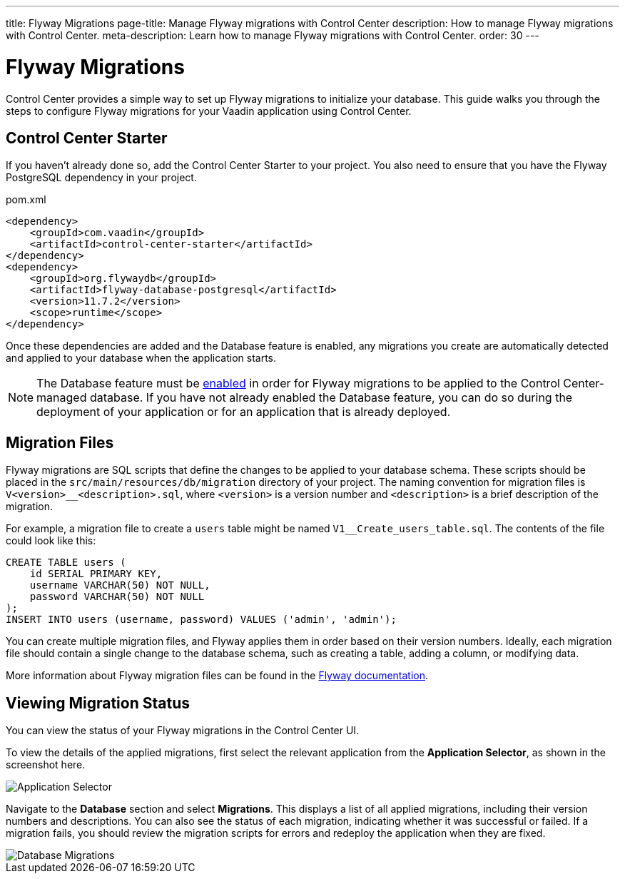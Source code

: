 ---
title: Flyway Migrations
page-title: Manage Flyway migrations with Control Center
description: How to manage Flyway migrations with Control Center.
meta-description: Learn how to manage Flyway migrations with Control Center.
order: 30
---


= Flyway Migrations

Control Center provides a simple way to set up Flyway migrations to initialize your database. This guide walks you through the steps to configure Flyway migrations for your Vaadin application using Control Center.


== Control Center Starter

If you haven't already done so, add the Control Center Starter to your project. You also need to ensure that you have the Flyway PostgreSQL dependency in your project.

.pom.xml
[source,xml]
----
<dependency>
    <groupId>com.vaadin</groupId>
    <artifactId>control-center-starter</artifactId>
</dependency>
<dependency>
    <groupId>org.flywaydb</groupId>
    <artifactId>flyway-database-postgresql</artifactId>
    <version>11.7.2</version>
    <scope>runtime</scope>
</dependency>
----

Once these dependencies are added and the Database feature is enabled, any migrations you create are automatically detected and applied to your database when the application starts.

NOTE: The Database feature must be <<../database#provisioning-a-database,enabled>> in order for Flyway migrations to be applied to the Control Center-managed database. If you have not already enabled the Database feature, you can do so during the deployment of your application or for an application that is already deployed.


== Migration Files

Flyway migrations are SQL scripts that define the changes to be applied to your database schema. These scripts should be placed in the `src/main/resources/db/migration` directory of your project. The naming convention for migration files is `V<version>__<description>.sql`, where `<version>` is a version number and `<description>` is a brief description of the migration.

For example, a migration file to create a `users` table might be named `V1__Create_users_table.sql`. The contents of the file could look like this:

[source,sql]
----
CREATE TABLE users (
    id SERIAL PRIMARY KEY,
    username VARCHAR(50) NOT NULL,
    password VARCHAR(50) NOT NULL
);
INSERT INTO users (username, password) VALUES ('admin', 'admin');
----

You can create multiple migration files, and Flyway applies them in order based on their version numbers. Ideally, each migration file should contain a single change to the database schema, such as creating a table, adding a column, or modifying data.

More information about Flyway migration files can be found in the https://flywaydb.org/documentation/[Flyway documentation].


== Viewing Migration Status

You can view the status of your Flyway migrations in the Control Center UI.

To view the details of the applied migrations, first select the relevant application from the [guilabel]*Application Selector*, as shown in the screenshot here.

[.device]
image::/images/app-selector.png[Application Selector]

Navigate to the [guilabel]*Database* section and select [guilabel]*Migrations*. This displays a list of all applied migrations, including their version numbers and descriptions. You can also see the status of each migration, indicating whether it was successful or failed. If a migration fails, you should review the migration scripts for errors and redeploy the application when they are fixed.

[.device]
image::/images/database-migrations.png[Database Migrations]
